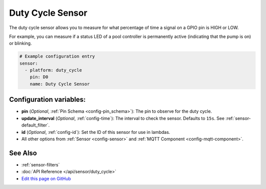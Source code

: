 Duty Cycle Sensor
=================

The duty cycle sensor allows you to measure for what percentage of time a signal
on a GPIO pin is HIGH or LOW.

For example, you can measure if a status LED of a pool controller is permanently active
(indicating that the pump is on) or blinking.

.. figure:: images/duty_cycle-ui.png
    :align: center
    :width: 80.0%

.. code:: yaml

    # Example configuration entry
    sensor:
      - platform: duty_cycle
        pin: D0
        name: Duty Cycle Sensor

Configuration variables:
------------------------

- **pin** (*Optional*, :ref:`Pin Schema <config-pin_schema>`): The pin to observe for the duty
  cycle.
- **update_interval** (*Optional*, :ref:`config-time`): The interval to check the sensor. Defaults to ``15s``.
  See :ref:`sensor-default_filter`.
- **id** (*Optional*, :ref:`config-id`): Set the ID of this sensor for use in lambdas.
- All other options from :ref:`Sensor <config-sensor>` and :ref:`MQTT Component <config-mqtt-component>`.

See Also
--------

- :ref:`sensor-filters`
- :doc:`API Reference </api/sensor/duty_cycle>`
- `Edit this page on GitHub <https://github.com/OttoWinter/esphomedocs/blob/current/esphomeyaml/components/sensor/duty_cycle.rst>`__

.. disqus::
